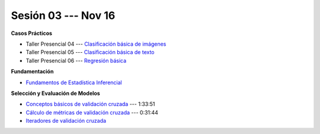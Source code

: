 Sesión 03 --- Nov 16
-------------------------------------------------------------------------------

.. raw:: html

   <hr style="height:1px;border-width:0;color:gray;background-color:gray">

**Casos Prácticos**

* Taller Presencial 04 --- `Clasificación básica de imágenes <https://classroom.github.com/a/OvNBKMIV>`_ 

* Taller Presencial 05 --- `Clasificación básica de texto <https://classroom.github.com/a/Ab0A50m4>`_ 

* Taller Presencial 06 --- `Regresión básica <https://classroom.github.com/a/G5jRcWM3>`_ 



.. raw:: html
   
   <br>
   <hr style="height:1px;border-width:0;color:gray;background-color:gray">


**Fundamentación**

* `Fundamentos de Estadística Inferencial <https://jdvelasq.github.io/curso_fundametos_estadistica/01_estadistica_inferencial/__index__.html>`_ 


.. raw:: html
   
   <br>
   <hr style="height:1px;border-width:0;color:gray;background-color:gray">

**Selección y Evaluación de Modelos** 

* `Conceptos básicos de validación cruzada <https://jdvelasq.github.io/curso_ml_con_sklearn/03_conceptos_basicos_de_validacion_cruzada/__index__.html>`_ --- 1:33:51

* `Cálculo de métricas de validación cruzada <https://jdvelasq.github.io/curso_ml_con_sklearn/04_calculo_de_metricas/__index__.html>`_ --- 0:31:44

* `Iteradores de validación cruzada <https://jdvelasq.github.io/curso_ml_con_sklearn/05_iteradores/__index__.html>`_ 
